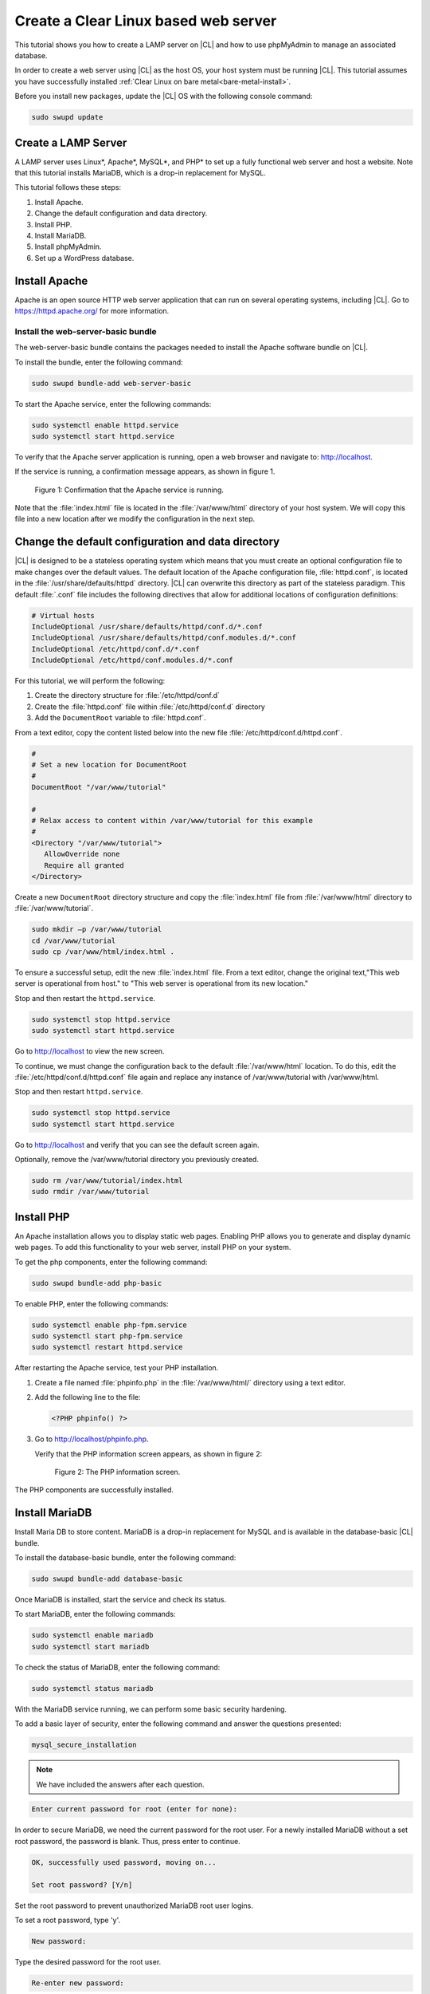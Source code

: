 .. _web-server-install:

Create a Clear Linux based web server
#######################################

This tutorial shows you how to create a LAMP server on |CL| and how to use phpMyAdmin to manage an associated database.

In order to create a web server using |CL| as the host OS, your host system must be running |CL|. This tutorial assumes you have successfully installed :ref:`Clear Linux on bare metal<bare-metal-install>`.

Before you install new packages, update the |CL| OS with the following console command:

.. code-block:: bash

   sudo swupd update

Create a LAMP Server
**********************

A LAMP server uses Linux\*, Apache\*, MySQL\*, and PHP\* to set up a fully functional web server and host a website. Note that this tutorial installs MariaDB, which is a drop-in replacement for MySQL. 

This tutorial follows these steps:

1. Install Apache.
2. Change the default configuration and data directory.
3. Install PHP.
4. Install MariaDB.
5. Install phpMyAdmin.
6. Set up a WordPress database.

Install Apache
*****************

Apache is an open source HTTP web server application that can run on several operating systems, including |CL|. Go to https://httpd.apache.org/ for more information.

Install the web-server-basic bundle
===================================

The web-server-basic bundle contains the packages needed to install the Apache software bundle on |CL|.

To install the bundle, enter the following command:

.. code-block:: bash

   sudo swupd bundle-add web-server-basic


To start the Apache service, enter the following commands:

.. code-block:: bash

   sudo systemctl enable httpd.service
   sudo systemctl start httpd.service


To verify that the Apache server application is running, open a web browser and navigate to: http://localhost.

If the service is running, a confirmation message appears, as shown in figure 1.

.. figure:: figures/web-server-install-1.png
    :alt: This web server is operational from host.
    :scale: 50%

    Figure 1: Confirmation that the Apache service is running.

Note that the :file:`index.html` file is located in the :file:`/var/www/html` directory of your host system. We will copy this file into a new location after we modify the configuration in the next step.

Change the default configuration and data directory
***************************************************

|CL| is designed to be a stateless operating system which means that you must create an optional configuration file to make changes over the default values. The default location of the Apache configuration file, :file:`httpd.conf`, is located in the :file:`/usr/share/defaults/httpd` directory. |CL| can overwrite this directory as part of the stateless paradigm. This default :file:`.conf` file includes the following directives that allow for additional locations of configuration definitions:

.. code-block:: bash

   # Virtual hosts
   IncludeOptional /usr/share/defaults/httpd/conf.d/*.conf
   IncludeOptional /usr/share/defaults/httpd/conf.modules.d/*.conf
   IncludeOptional /etc/httpd/conf.d/*.conf
   IncludeOptional /etc/httpd/conf.modules.d/*.conf

For this tutorial, we will perform the following:

1. Create the directory structure for :file:`/etc/httpd/conf.d`
2. Create the :file:`httpd.conf` file within :file:`/etc/httpd/conf.d` directory 
3. Add the ``DocumentRoot`` variable to :file:`httpd.conf`.

From a text editor, copy the content listed below into the new file
:file:`/etc/httpd/conf.d/httpd.conf`.

.. code-block:: bash

   #
   # Set a new location for DocumentRoot
   #
   DocumentRoot "/var/www/tutorial"
   
   #
   # Relax access to content within /var/www/tutorial for this example
   #
   <Directory "/var/www/tutorial">
      AllowOverride none
      Require all granted
   </Directory>


Create a new ``DocumentRoot`` directory structure and copy the :file:`index.html` file from :file:`/var/www/html` directory to
:file:`/var/www/tutorial`.

.. code-block:: bash

   sudo mkdir –p /var/www/tutorial
   cd /var/www/tutorial
   sudo cp /var/www/html/index.html .


To ensure a successful setup, edit the new :file:`index.html` file. From a text editor, change the original text,"This web server is operational from host." to "This web server is operational from its new location."

Stop and then restart the ``httpd.service``.

.. code-block:: bash

   sudo systemctl stop httpd.service
   sudo systemctl start httpd.service


Go to http://localhost to view the new screen.

To continue, we must change the configuration back to the default :file:`/var/www/html` location. To do this, edit the :file:`/etc/httpd/conf.d/httpd.conf` file again and replace any instance of /var/www/tutorial with /var/www/html.

Stop and then restart ``httpd.service``.

.. code-block:: bash

   sudo systemctl stop httpd.service
   sudo systemctl start httpd.service

Go to http://localhost and verify that you can see the default screen again.

Optionally, remove the /var/www/tutorial directory you previously created.

.. code-block:: bash

   sudo rm /var/www/tutorial/index.html
   sudo rmdir /var/www/tutorial

Install PHP
**************

An Apache installation allows you to display static web pages. Enabling PHP allows you to generate and display dynamic web pages. To add this functionality to your web server, install PHP on your system.

To get the php components, enter the following command:

.. code-block:: bash

   sudo swupd bundle-add php-basic

To enable PHP, enter the following commands:

.. code-block:: bash

   sudo systemctl enable php-fpm.service
   sudo systemctl start php-fpm.service
   sudo systemctl restart httpd.service

After restarting the Apache service, test your PHP installation.

1. Create a file named :file:`phpinfo.php` in the
   :file:`/var/www/html/` directory using a text editor.

2. Add the following line to the file:

   .. code-block:: php

      <?PHP phpinfo() ?>

3. Go to http://localhost/phpinfo.php.

   Verify that the PHP information screen appears, as shown in figure 2:

   .. figure:: figures/web-server-install-2.png
      :alt: PHP information screen
      :width:     600

      Figure 2: The PHP information screen.

The PHP components are successfully installed. 

Install MariaDB
******************

Install Maria DB to store content. MariaDB is a drop-in replacement for MySQL and is available in the database-basic |CL|
bundle.

To install the database-basic bundle, enter the following command:

.. code-block:: bash

   sudo swupd bundle-add database-basic

Once MariaDB is installed, start the service and check its status.

To start MariaDB, enter the following commands:

.. code-block:: bash

   sudo systemctl enable mariadb
   sudo systemctl start mariadb

To check the status of MariaDB, enter the following command:

.. code-block:: bash

   sudo systemctl status mariadb

With the MariaDB service running, we can perform some basic security hardening.

To add a basic layer of security, enter the following command and answer the
questions presented:

.. code-block:: bash

   mysql_secure_installation

.. note:: We have included the answers after each question.

.. code-block:: bash

   Enter current password for root (enter for none):

In order to secure MariaDB, we need the current password for the root user. For a newly installed MariaDB without a set root password, the password is blank. Thus, press enter to continue.

.. code-block:: bash

   OK, successfully used password, moving on...

   Set root password? [Y/n]

.. _set-password:

Set the root password to prevent unauthorized MariaDB root user logins.

To set a root password, type 'y'.

.. code-block:: bash

   New password:

Type the desired password for the root user.

.. code-block:: bash

   Re-enter new password:

Re-type the desired password for the root user.

.. code-block:: bash

   Password updated successfully!
   Reloading privilege tables..
    ... Success!

   Remove anonymous users? [Y/n]

By default, a MariaDB installation includes an anonymous user that allows anyone to log into MariaDB without a user account. This anonymous user is intended only for testing and for a smoother installation.

To remove the anonymous user and make your database more secure, type 'y'.

.. code-block:: bash

    ... Success!
   Disallow root login remotely? [Y/n]

Normally, root should only be allowed to connect from the 'localhost'. This ensures that someone cannot guess the root password from the network.

To block any remote root login, type 'y'.

.. code-block:: bash

    ... Success!
   Remove test database and access to it? [Y/n]

By default, MariaDB includes a database named 'test' which anyone can access. This database is also intended only for testing and should be removed.

To remove the test database, type 'y'.

.. code-block:: bash

    - Dropping test database...
    ... Success!
    - Removing privileges on test database...
    ... Success!
   Reload privilege tables now? [Y/n]

Reloading the privilege tables ensures all changes made so far take effect immediately.

To reload the privilege tables, type 'y'.

.. code-block:: bash

    ... Success!

   Cleaning up...

   All done!  If you've completed all of the above steps, your MariaDB
   installation should now be secure.

   Thanks for using MariaDB!

The MariaDB installation is complete and we can now install phpMyAdmin to manage the databases.

Install phpMyAdmin
*********************

The web-based tool phpMyAdmin is a straightforward way to manage MySQL or MariaDB databases. Visit https://www.phpmyadmin.net for the complete discussion regarding phpMyAdmin, its documentation, the latest downloads, and other useful information.

This tutorial uses the latest English version of phpMyAdmin to install it on our |CL| host system.

1. Download the :file:`phpMyAdmin-<version>-english.tar.gz` file to your
   :file:`~/Downloads` directory. Here, <version> refers to the current
   version available at https://www.phpmyadmin.net/downloads.

.. note:: This example downloads and uses version 4.6.4.

2. Once the file has been successfully downloaded and verified, uncompress
   the file and directories into the Apache web server document root
   directory. Use the following commands:

.. code-block:: console

   cd /var/www/html
   sudo tar –xzvf ~/Downloads/phpMyAdmin-4.6.4-english.tar.gz

3. To keep things simple, rename the newly created
   :file:`phpMyAdmin-4.6.4-english` directory to :file:`phpMyAdmin` with the
   following command:

.. code-block:: console

   sudo mv phpMyAdmin-4.6.4-english phpMyAdmin

Use phpMyAdmin to Manage Databases
====================================

To verify a successful installation of all LAMP server components, go to http://localhost/phpMyAdmin. Confirm that the phpMyAdmin welcome screen appears, as shown in figure 3.

.. figure:: figures/web-server-install-3.png
   :alt: phpMyAdmin login page
   :width:     600

   Figure 3: The `phpMyAdmin` login page.


Log in with your root userid and the password you set up when you ran the :ref:`mysql_secure_installation command <set-password>`. Enter your credentials and select :guilabel:`Go` to log in:

Once logged in the main phpMyAdmin page displays, as shown in figure 4:

.. figure:: figures/web-server-install-4.png
    :alt: phpMyAdmin dashboard
    :width:     600

    Figure 4: The `phpMyAdmin` dashboard.

Set up your first database called WordPress. Follow these steps:

1. Select the :guilabel:`Databases` tab in the phpMyAdmin main screen to go
   to the Databases page. Figure 5 shows the databases tab.

   .. figure:: figures/web-server-install-5.png
       :alt: Databases tab
       :width:     600

       Figure 5: The `Databases` tab of `phpMyAdmin`.

2. Enter 'WordPress' in the text field below the :guilabel:`Create database`
   label.

3. Select the :guilabel:`utf8_unicode_ci` option from the Collation drop-down
   menu beside the text field.

4. Click :guilabel:`Create`.

Once the database is created, set up the user permissions.

1. Select the WordPress database in the left panel.

2. Select the :guilabel:`Privileges` tab. Figure 6 shows the contents of the
   tab.

   .. figure:: figures/web-server-install-6.png
       :alt: Privileges tab
       :width:     600

       Figure 6: The `Privileges` tab of `phpMyAdmin`

3. Click :guilabel:`Add user account` as shown in figure 7.

   .. figure:: figures/web-server-install-7.png
       :alt: User accounts tab
       :width:     600

       Figure 7: The `User accounts` tab. 

4. Enter the following information in the corresponding fields that appear in Figure 7 above:

   User name: wordpressuser

   Password: wp-example

   Re-type: wp-example

5. In the 'Database for user account' section, select :guilabel:`Grant all privileges on database “WordPress”.`

6. At the bottom of the page, click :guilabel:`Go`.

If successful, you should see the screen shown in figure 8:

.. figure:: figures/web-server-install-8.png
    :alt: User added successfully
    :width:     600

    Figure 8: The user **wordpressuser** was added successfully.

Congratulations!

You have now created a fully functional LAMP server along with a WordPress-ready database using |CL|.

Go to :ref:`Create a Clear Linux WordPress server <wp-install>` to complete the setup.
